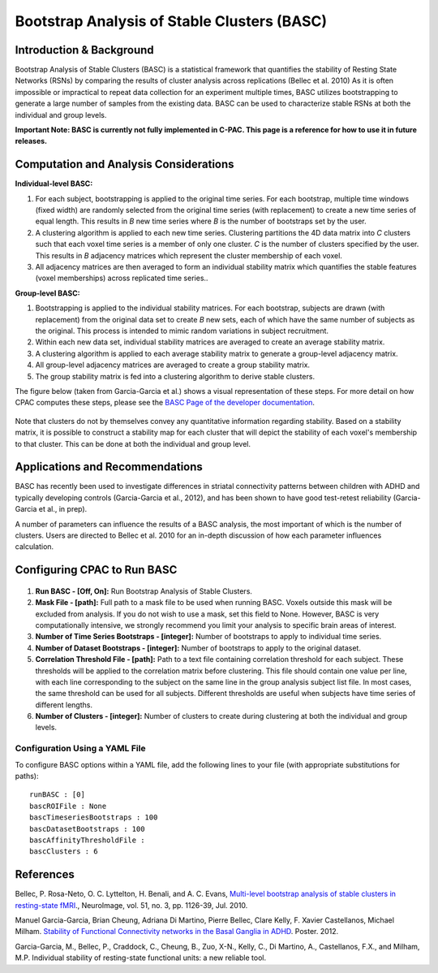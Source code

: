 Bootstrap Analysis of Stable Clusters (BASC)
--------------------------------------------

Introduction & Background
^^^^^^^^^^^^^^^^^^^^^^^^^
Bootstrap Analysis of Stable Clusters (BASC) is a statistical framework that quantifies the stability of Resting State Networks (RSNs) by comparing the results of cluster analysis across replications (Bellec et al. 2010) As it is often impossible or impractical to repeat data collection for an experiment multiple times, BASC utilizes bootstrapping to generate a large number of samples from the existing data. BASC can be used to characterize stable RSNs at both the individual and group levels. 

**Important Note: BASC is currently not fully implemented in C-PAC.  This page is a reference for how to use it in future releases.**

Computation and Analysis Considerations
^^^^^^^^^^^^^^^^^^^^^^^^^^^^^^^^^^^^^^^^
**Individual-level BASC:**

#. For each subject, bootstrapping is applied to the original time series. For each bootstrap, multiple time windows (fixed width) are randomly selected from the original time series (with replacement) to create a new time series of equal length. This results in *B* new time series where *B* is the number of bootstraps set by the user.

#. A clustering algorithm is applied to each new time series. Clustering partitions the 4D data matrix into *C* clusters such that each voxel time series is a member of only one cluster. *C* is the number of clusters specified by the user. This results in *B* adjacency matrices which represent the cluster membership of each voxel.

#. All adjacency matrices are then averaged to form an individual stability matrix which quantifies the stable features (voxel memberships) across replicated time series..

**Group-level BASC:**

#. Bootstrapping is applied to the individual stability matrices. For each bootstrap, subjects are drawn (with replacement) from the original data set to create *B* new sets, each of which have the same number of subjects as the original. This process is intended to mimic random variations in subject recruitment.

#. Within each new data set, individual stability matrices are averaged to create an average stability matrix.

#. A clustering algorithm is applied to each average stability matrix to generate a group-level adjacency matrix.

#. All group-level adjacency matrices are averaged to create a group stability matrix.

#. The group stability matrix is fed into a clustering algorithm to derive stable clusters. 

The figure below (taken from Garcia-Garcia et al.) shows a visual representation of these steps. For more detail on how CPAC computes these steps, please see the `BASC Page of the developer documentation <http://fcp-indi.github.io/docs/developer/workflows/basc.html>`_.

.. figure:: /_images/basc_manu_schematic.png

Note that clusters do not by themselves convey any quantitative information regarding stability. Based on a stability matrix, it is possible to construct a stability map for each cluster that will depict the stability of each voxel's membership to that cluster. This can be done at both the individual and group level.

Applications and Recommendations
^^^^^^^^^^^^^^^^^^^^^^^^^^^^^^^^
BASC has recently been used to investigate differences in striatal connectivity patterns between children with ADHD and typically developing controls (Garcia-Garcia et al., 2012), and has been shown to have good test-retest reliability (Garcia-Garcia et al., in prep).

A number of parameters can influence the results of a BASC analysis, the most important of which is the number of clusters. Users are directed to Bellec et al. 2010 for an in-depth discussion of how each parameter influences calculation.

Configuring CPAC to Run BASC
^^^^^^^^^^^^^^^^^^^^^^^^^^^^^
.. figure:: /_images/basc_gui.png

#. **Run BASC - [Off, On]:** Run Bootstrap Analysis of Stable Clusters.

#. **Mask File - [path]:** Full path to a mask file to be used when running BASC. Voxels outside this mask will be excluded from analysis. If you do not wish to use a mask, set this field to None. However, BASC is very computationally intensive, we strongly recommend you limit your analysis to specific brain areas of interest.

#. **Number of Time Series Bootstraps - [integer]:** Number of bootstraps to apply to individual time series.

#. **Number of Dataset Bootstraps - [integer]:** Number of bootstraps to apply to the original dataset.

#. **Correlation Threshold File - [path]:** Path to a text file containing correlation threshold for each subject. These thresholds will be applied to the correlation matrix before clustering. This file should contain one value per line, with each line corresponding to the subject on the same line in the group analysis subject list file. In most cases, the same threshold can be used for all subjects. Different thresholds are useful when subjects have time series of different lengths.

#. **Number of Clusters - [integer]:** Number of clusters to create during clustering at both the individual and group levels.

Configuration Using a YAML File
""""""""""""""""""""""""""""""""

To configure BASC options within a YAML file, add the following lines to your file (with appropriate substitutions for paths)::

    runBASC : [0]
    bascROIFile : None
    bascTimeseriesBootstraps : 100
    bascDatasetBootstraps : 100
    bascAffinityThresholdFile : 
    bascClusters : 6

References
^^^^^^^^^^
Bellec, P. Rosa-Neto, O. C. Lyttelton, H. Benali, and A. C. Evans, `Multi-level bootstrap analysis of stable clusters in resting-state fMRI <http://www.ncbi.nlm.nih.gov/pubmed/20226257>`_., NeuroImage, vol. 51, no. 3, pp. 1126-39, Jul. 2010.

Manuel Garcia-Garcia, Brian Cheung, Adriana Di Martino, Pierre Bellec, Clare Kelly, F. Xavier Castellanos, Michael Milham. `Stability of Functional Connectivity networks in the Basal Ganglia in ADHD <http://ww4.aievolution.com/hbm1201/index.cfm?do=abs.viewAbs&abs=7010>`_. Poster. 2012.

Garcia-Garcia, M., Bellec, P., Craddock, C., Cheung, B., Zuo, X-N., Kelly, C., Di Martino, A., Castellanos, F.X., and Milham, M.P. Individual stability of resting-state functional units: a new reliable tool.
